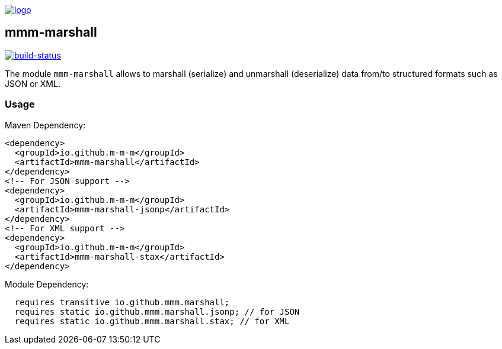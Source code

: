 image:https://raw.github.com/m-m-m/mmm/master/src/site/resources/images/logo.png[logo,link="https://m-m-m.github.io"]

== mmm-marshall

image:https://travis-ci.org/m-m-m/marshall.svg?branch=master["build-status",link="https://travis-ci.org/m-m-m/marshall"]

The module `mmm-marshall` allows to marshall (serialize) and unmarshall (deserialize) data from/to structured formats such as JSON or XML.

=== Usage

Maven Dependency:
```xml
<dependency>
  <groupId>io.github.m-m-m</groupId>
  <artifactId>mmm-marshall</artifactId>
</dependency>
<!-- For JSON support -->
<dependency>
  <groupId>io.github.m-m-m</groupId>
  <artifactId>mmm-marshall-jsonp</artifactId>
</dependency>
<!-- For XML support -->
<dependency>
  <groupId>io.github.m-m-m</groupId>
  <artifactId>mmm-marshall-stax</artifactId>
</dependency>
```

Module Dependency:
```java
  requires transitive io.github.mmm.marshall;
  requires static io.github.mmm.marshall.jsonp; // for JSON
  requires static io.github.mmm.marshall.stax; // for XML
```
